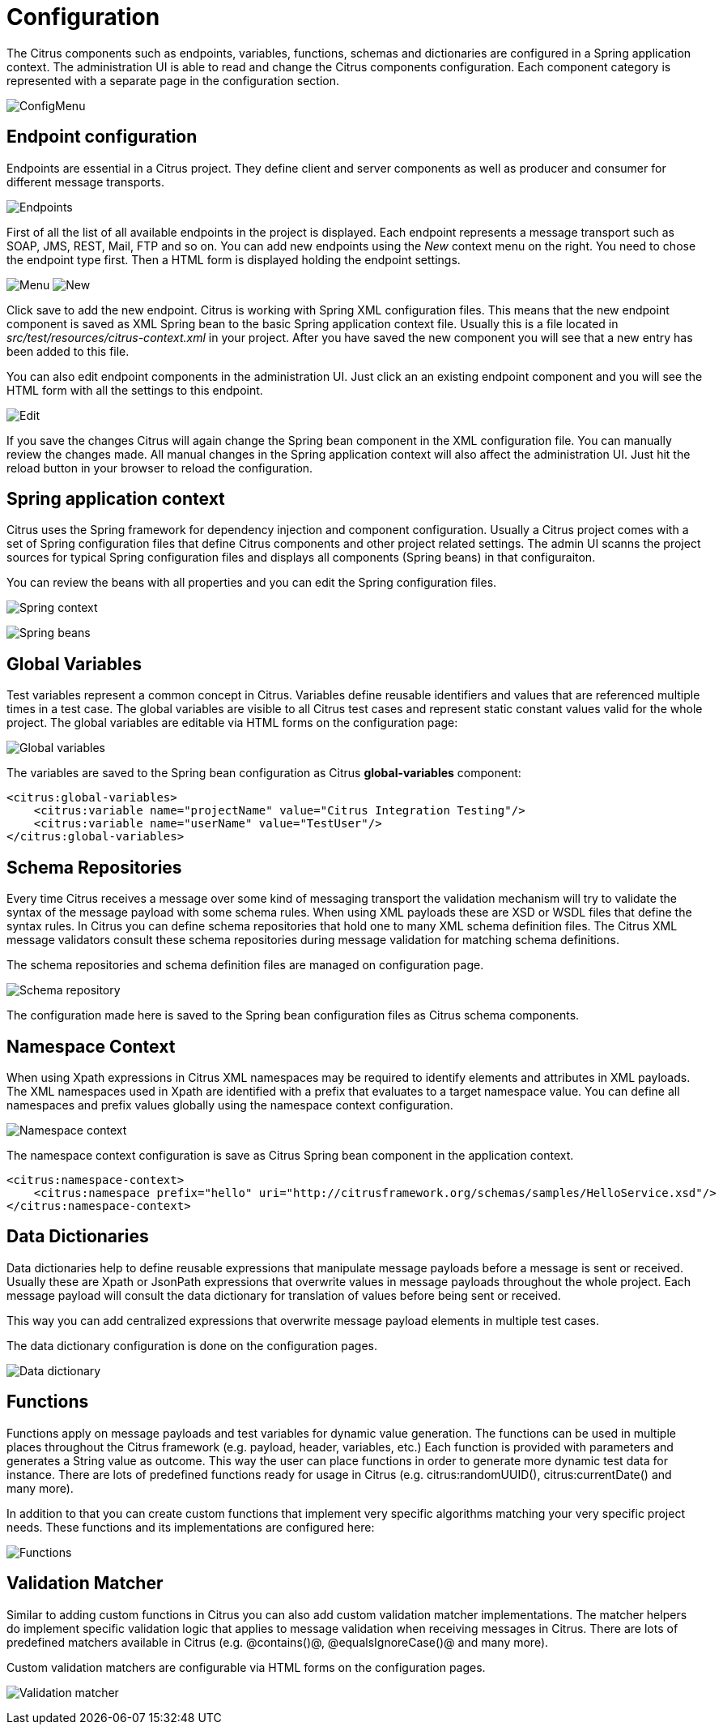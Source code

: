 [[configuration]]
= Configuration

The Citrus components such as endpoints, variables, functions, schemas and dictionaries are configured in a Spring application context.
The administration UI is able to read and change the Citrus components configuration. Each component category is represented with a separate page
in the configuration section.

image:screenshots/config-menu.png[ConfigMenu]

[[config-endpoints]]
== Endpoint configuration

Endpoints are essential in a Citrus project. They define client and server components as well as producer and consumer for different message transports.

image:screenshots/config-endpoints.png[Endpoints]

First of all the list of all available endpoints in the project is displayed. Each endpoint represents a message transport such as SOAP, JMS, REST, Mail, FTP and so on.
You can add new endpoints using the _New_ context menu on the right. You need to chose the endpoint type first. Then a HTML form is displayed holding the endpoint settings.

image:screenshots/config-endpoints-menu.png[Menu]
image:screenshots/config-endpoints-new.png[New]

Click save to add the new endpoint. Citrus is working with Spring XML configuration files. This means that the new endpoint component is saved as XML Spring bean to the basic
Spring application context file. Usually this is a file located in _src/test/resources/citrus-context.xml_ in your project. After you have saved the new component you will see that a new
entry has been added to this file.

You can also edit endpoint components in the administration UI. Just click an an existing endpoint component and you will see the HTML form with all the settings to this endpoint.

image:screenshots/config-endpoints-edit.png[Edit]

If you save the changes Citrus will again change the Spring bean component in the XML configuration file. You can manually review the changes made. All manual changes in the Spring application context
will also affect the administration UI. Just hit the reload button in your browser to reload the configuration.

[[config-application-context]]
== Spring application context

Citrus uses the Spring framework for dependency injection and component configuration. Usually a Citrus project comes with a set of Spring configuration files that define Citrus components and other
project related settings. The admin UI scanns the project sources for typical Spring configuration files and displays all components (Spring beans) in that configuraiton.

You can review the beans with all properties and you can edit the Spring configuration files.

image:screenshots/config-spring-context.png[Spring context]

image:screenshots/config-spring-beans.png[Spring beans]

[[config-global-variables]]
== Global Variables

Test variables represent a common concept in Citrus. Variables define reusable identifiers and values that are referenced multiple times in a test case. The global variables are visible
to all Citrus test cases and represent static constant values valid for the whole project. The global variables are editable via HTML forms on the configuration page:

image:screenshots/config-global-variables.png[Global variables]

The variables are saved to the Spring bean configuration as Citrus *global-variables* component:

[source,xml]
----
<citrus:global-variables>
    <citrus:variable name="projectName" value="Citrus Integration Testing"/>
    <citrus:variable name="userName" value="TestUser"/>
</citrus:global-variables>
----

[[config-schemas]]
== Schema Repositories

Every time Citrus receives a message over some kind of messaging transport the validation mechanism will try to validate the syntax of the message payload with some
schema rules. When using XML payloads these are XSD or WSDL files that define the syntax rules. In Citrus you can define schema repositories that hold one to many XML
schema definition files. The Citrus XML message validators consult these schema repositories during message validation for matching schema definitions.

The schema repositories and schema definition files are managed on configuration page.

image:screenshots/config-schema-repository.png[Schema repository]

The configuration made here is saved to the Spring bean configuration files as Citrus schema components.

[[config-namespace]]
== Namespace Context

When using Xpath expressions in Citrus XML namespaces may be required to identify elements and attributes in XML payloads. The XML namespaces used in Xpath
are identified with a prefix that evaluates to a target namespace value. You can define all namespaces and prefix values globally using the namespace context configuration.

image:screenshots/config-namespace-context.png[Namespace context]

The namespace context configuration is save as Citrus Spring bean component in the application context.

[source,xml]
----
<citrus:namespace-context>
    <citrus:namespace prefix="hello" uri="http://citrusframework.org/schemas/samples/HelloService.xsd"/>
</citrus:namespace-context>
----

[[config-dictionaries]]
== Data Dictionaries

Data dictionaries help to define reusable expressions that manipulate message payloads before a message is sent or received. Usually these are Xpath or JsonPath expressions
that overwrite values in message payloads throughout the whole project. Each message payload will consult the data dictionary for translation of values before being sent or received.

This way you can add centralized expressions that overwrite message payload elements in multiple test cases.

The data dictionary configuration is done on the configuration pages.

image:screenshots/config-data-dictionary.png[Data dictionary]

[[config-functions]]
== Functions

Functions apply on message payloads and test variables for dynamic value generation. The functions can be used in multiple places throughout the Citrus framework (e.g. payload, header, variables, etc.)
Each function is provided with parameters and generates a String value as outcome. This way the user can place functions in order to generate more dynamic test data for instance. There are lots of predefined
functions ready for usage in Citrus (e.g. citrus:randomUUID(), citrus:currentDate() and many more).

In addition to that you can create custom functions that implement very specific algorithms matching your very specific project needs. These functions and its implementations are configured here:

image:screenshots/config-functions.png[Functions]

[[config-matcher]]
== Validation Matcher

Similar to adding custom functions in Citrus you can also add custom validation matcher implementations. The matcher helpers do implement specific validation logic that applies to message
validation when receiving messages in Citrus. There are lots of predefined matchers available in Citrus (e.g. @contains()@, @equalsIgnoreCase()@ and many more).

Custom validation matchers are configurable via HTML forms on the configuration pages.

image:screenshots/config-validation-matcher.png[Validation matcher]

